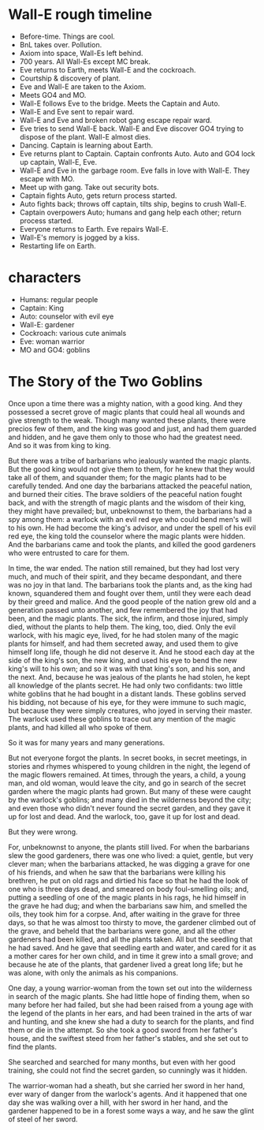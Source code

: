 * Wall-E rough timeline

+ Before-time. Things are cool.
+ BnL takes over. Pollution.
+ Axiom into space, Wall-Es left behind.
+ 700 years. All Wall-Es except MC break. 
+ Eve returns to Earth, meets Wall-E and the cockroach.
+ Courtship & discovery of plant.
+ Eve and Wall-E are taken to the Axiom.
+ Meets GO4 and MO.
+ Wall-E follows Eve to the bridge. Meets the Captain and Auto.
+ Wall-E and Eve sent to repair ward.
+ Wall-E and Eve and broken robot gang escape repair ward.
+ Eve tries to send Wall-E back. Wall-E and Eve discover GO4 trying to dispose of the plant. Wall-E almost dies.
+ Dancing. Captain is learning about Earth.
+ Eve returns plant to Captain. Captain confronts Auto. Auto and GO4 lock up captain, Wall-E, Eve.
+ Wall-E and Eve in the garbage room. Eve falls in love with Wall-E. They escape with MO.
+ Meet up with gang. Take out security bots.
+ Captain fights Auto, gets return process started.
+ Auto fights back; throws off captain, tilts ship, begins to crush Wall-E.
+ Captain overpowers Auto; humans and gang help each other; return process started.
+ Everyone returns to Earth. Eve repairs Wall-E.
+ Wall-E's memory is jogged by a kiss.
+ Restarting life on Earth.

* characters
+ Humans: regular people
+ Captain: King
+ Auto: counselor with evil eye
+ Wall-E: gardener
+ Cockroach: various cute animals
+ Eve: woman warrior
+ MO and GO4: goblins

* The Story of the Two Goblins

Once upon a time there was a mighty nation, with a good king. And they possessed a secret grove of magic plants that could heal all wounds and give strength to the weak. Though many wanted these plants, there were precios few of them, and the king was good and just, and had them guarded and hidden, and he gave them only to those who had the greatest need. And so it was from king to king.

But there was a tribe of barbarians who jealously wanted the magic plants. But the good king would not give them to them, for he knew that they would take all of them, and squander them; for the magic plants had to be carefully tended. And one day the barbarians attacked the peaceful nation, and burned their cities. The brave soldiers of the peaceful nation fought back, and with the strength of magic plants and the wisdom of their king, they might have prevailed; but, unbeknownst to them, the barbarians had a spy among them: a warlock with an evil red eye who could bend men's will to his own. He had become the king's advisor, and under the spell of his evil red eye, the king told the counselor where the magic plants were hidden. And the barbarians came and took the plants, and killed the good gardeners who were entrusted to care for them.

In time, the war ended. The nation still remained, but they had lost very much, and much of their spirit, and they became despondant, and there was no joy in that land. The barbarians took the plants and, as the king had known, squandered them and fought over them, until they were each dead by their greed and malice. And the good people of the nation grew old and a generation passed unto another, and few remembered the joy that had been, and the magic plants. The sick, the infirm, and those injured, simply died, without the plants to help them. The king, too, died. Only the evil warlock, with his magic eye, lived, for he had stolen many of the magic plants for himself, and had them secreted away, and used them to give himself long life, though he did not deserve it. And he stood each day at the side of the king's son, the new king, and used his eye to bend the new king's will to his own; and so it was with that king's son, and his son, and the next. And, because he was jealous of the plants he had stolen, he kept all knowledge of the plants secret. He had only two confidants: two little white goblins that he had bought in a distant lands. These goblins served his bidding, not because of his eye, for they were immune to such magic, but because they were simply creatures, who joyed in serving their master. The warlock used these goblins to trace out any mention of the magic plants, and had killed all who spoke of them.

So it was for many years and many generations.

But not everyone forgot the plants. In secret books, in secret meetings, in stories and rhymes whispered to young children in the night, the legend of the magic flowers remained. At times, through the years, a child, a young man, and old woman, would leave the city, and go in search of the secret garden where the magic plants had grown. But many of these were caught by the warlock's goblins; and many died in the wilderness beyond the city; and even those who didn't never found the secret garden, and they gave it up for lost and dead. And the warlock, too, gave it up for lost and dead.

But they were wrong.

For, unbeknownst to anyone, the plants still lived. For when the barbarians slew the good gardeners, there was one who lived: a quiet, gentle, but very clever man; when the barbarians attacked, he was digging a grave for one of his friends, and when he saw that the barbarians were killing his brethren, he put on old rags and dirtied his face so that he had the look of one who is three days dead, and smeared on body foul-smelling oils; and, putting a seedling of one of the magic plants in his rags, he hid himself in the grave he had dug; and when the barbarians saw him, and smelled the oils, they took him for a corpse. And, after waiting in the grave for three days, so that he was almost too thirsty to move, the gardener climbed out of the grave, and beheld that the barbarians were gone, and all the other gardeners had been killed, and all the plants taken. All but the seedling that he had saved. And he gave that seedling earth and water, and cared for it as a mother cares for her own child, and in time it grew into a small grove; and because he ate of the plants, that gardener lived a great long life; but he was alone, with only the animals as his companions.

One day, a young warrior-woman from the town set out into the wilderness in search of the magic plants. She had little hope of finding them, when so many before her had failed, but she had been raised from a young age with the legend of the plants in her ears, and had been trained in the arts of war and hunting, and she knew she had a duty to search for the plants, and find them or die in the attempt. So she took a good sword from her father's house, and the swiftest steed from her father's stables, and she set out to find the plants.

She searched and searched for many months, but even with her good training, she could not find the secret garden, so cunningly was it hidden.

The warrior-woman had a sheath, but she carried her sword in her hand, ever wary of danger from the warlock's agents. And it happened that one day she was walking over a hill, with her sword in her hand, and the gardener happened to be in a forest some ways a way, and he saw the glint of steel of her sword.
